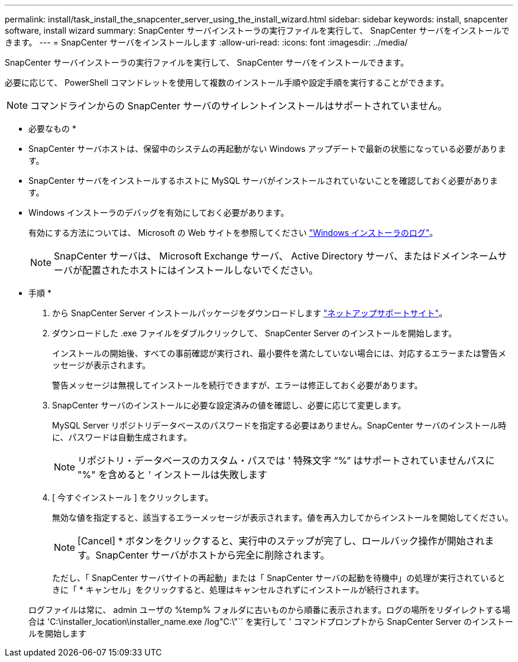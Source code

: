 ---
permalink: install/task_install_the_snapcenter_server_using_the_install_wizard.html 
sidebar: sidebar 
keywords: install, snapcenter software, install wizard 
summary: SnapCenter サーバインストーラの実行ファイルを実行して、 SnapCenter サーバをインストールできます。 
---
= SnapCenter サーバをインストールします
:allow-uri-read: 
:icons: font
:imagesdir: ../media/


[role="lead"]
SnapCenter サーバインストーラの実行ファイルを実行して、 SnapCenter サーバをインストールできます。

必要に応じて、 PowerShell コマンドレットを使用して複数のインストール手順や設定手順を実行することができます。


NOTE: コマンドラインからの SnapCenter サーバのサイレントインストールはサポートされていません。

* 必要なもの *

* SnapCenter サーバホストは、保留中のシステムの再起動がない Windows アップデートで最新の状態になっている必要があります。
* SnapCenter サーバをインストールするホストに MySQL サーバがインストールされていないことを確認しておく必要があります。
* Windows インストーラのデバッグを有効にしておく必要があります。
+
有効にする方法については、 Microsoft の Web サイトを参照してください https://support.microsoft.com/kb/223300["Windows インストーラのログ"^]。

+

NOTE: SnapCenter サーバは、 Microsoft Exchange サーバ、 Active Directory サーバ、またはドメインネームサーバが配置されたホストにはインストールしないでください。



* 手順 *

. から SnapCenter Server インストールパッケージをダウンロードします https://mysupport.netapp.com/site/products/all/details/snapcenter/downloads-tab["ネットアップサポートサイト"^]。
. ダウンロードした .exe ファイルをダブルクリックして、 SnapCenter Server のインストールを開始します。
+
インストールの開始後、すべての事前確認が実行され、最小要件を満たしていない場合には、対応するエラーまたは警告メッセージが表示されます。

+
警告メッセージは無視してインストールを続行できますが、エラーは修正しておく必要があります。

. SnapCenter サーバのインストールに必要な設定済みの値を確認し、必要に応じて変更します。
+
MySQL Server リポジトリデータベースのパスワードを指定する必要はありません。SnapCenter サーバのインストール時に、パスワードは自動生成されます。

+

NOTE: リポジトリ・データベースのカスタム・パスでは ' 特殊文字 "`%`" はサポートされていませんパスに "%" を含めると ' インストールは失敗します

. [ 今すぐインストール ] をクリックします。
+
無効な値を指定すると、該当するエラーメッセージが表示されます。値を再入力してからインストールを開始してください。

+

NOTE: [Cancel] * ボタンをクリックすると、実行中のステップが完了し、ロールバック操作が開始されます。SnapCenter サーバがホストから完全に削除されます。

+
ただし、「 SnapCenter サーバサイトの再起動」または「 SnapCenter サーバの起動を待機中」の処理が実行されているときに「 * キャンセル」をクリックすると、処理はキャンセルされずにインストールが続行されます。

+
ログファイルは常に、 admin ユーザの %temp% フォルダに古いものから順番に表示されます。ログの場所をリダイレクトする場合は 'C:\installer_location\installer_name.exe /log"C:\"`` を実行して ' コマンドプロンプトから SnapCenter Server のインストールを開始します


